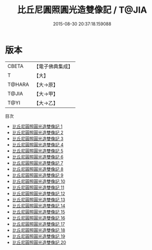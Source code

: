 #+TITLE: 比丘尼圓照圓光造雙像記 / T@JIA

#+DATE: 2015-08-30 20:37:18.159088
* 版本
 |     CBETA|【電子佛典集成】|
 |         T|【大】     |
 |    T@HARA|【大→原】   |
 |     T@JIA|【大→甲】   |
 |      T@YI|【大→乙】   |
目次
 - [[file:KR6j0662_001.txt][比丘尼圓照圓光造雙像記 1]]
 - [[file:KR6j0662_002.txt][比丘尼圓照圓光造雙像記 2]]
 - [[file:KR6j0662_003.txt][比丘尼圓照圓光造雙像記 3]]
 - [[file:KR6j0662_004.txt][比丘尼圓照圓光造雙像記 4]]
 - [[file:KR6j0662_005.txt][比丘尼圓照圓光造雙像記 5]]
 - [[file:KR6j0662_006.txt][比丘尼圓照圓光造雙像記 6]]
 - [[file:KR6j0662_007.txt][比丘尼圓照圓光造雙像記 7]]
 - [[file:KR6j0662_008.txt][比丘尼圓照圓光造雙像記 8]]
 - [[file:KR6j0662_009.txt][比丘尼圓照圓光造雙像記 9]]
 - [[file:KR6j0662_010.txt][比丘尼圓照圓光造雙像記 10]]
 - [[file:KR6j0662_011.txt][比丘尼圓照圓光造雙像記 11]]
 - [[file:KR6j0662_012.txt][比丘尼圓照圓光造雙像記 12]]
 - [[file:KR6j0662_013.txt][比丘尼圓照圓光造雙像記 13]]
 - [[file:KR6j0662_014.txt][比丘尼圓照圓光造雙像記 14]]
 - [[file:KR6j0662_015.txt][比丘尼圓照圓光造雙像記 15]]
 - [[file:KR6j0662_016.txt][比丘尼圓照圓光造雙像記 16]]
 - [[file:KR6j0662_017.txt][比丘尼圓照圓光造雙像記 17]]
 - [[file:KR6j0662_018.txt][比丘尼圓照圓光造雙像記 18]]
 - [[file:KR6j0662_019.txt][比丘尼圓照圓光造雙像記 19]]
 - [[file:KR6j0662_020.txt][比丘尼圓照圓光造雙像記 20]]
